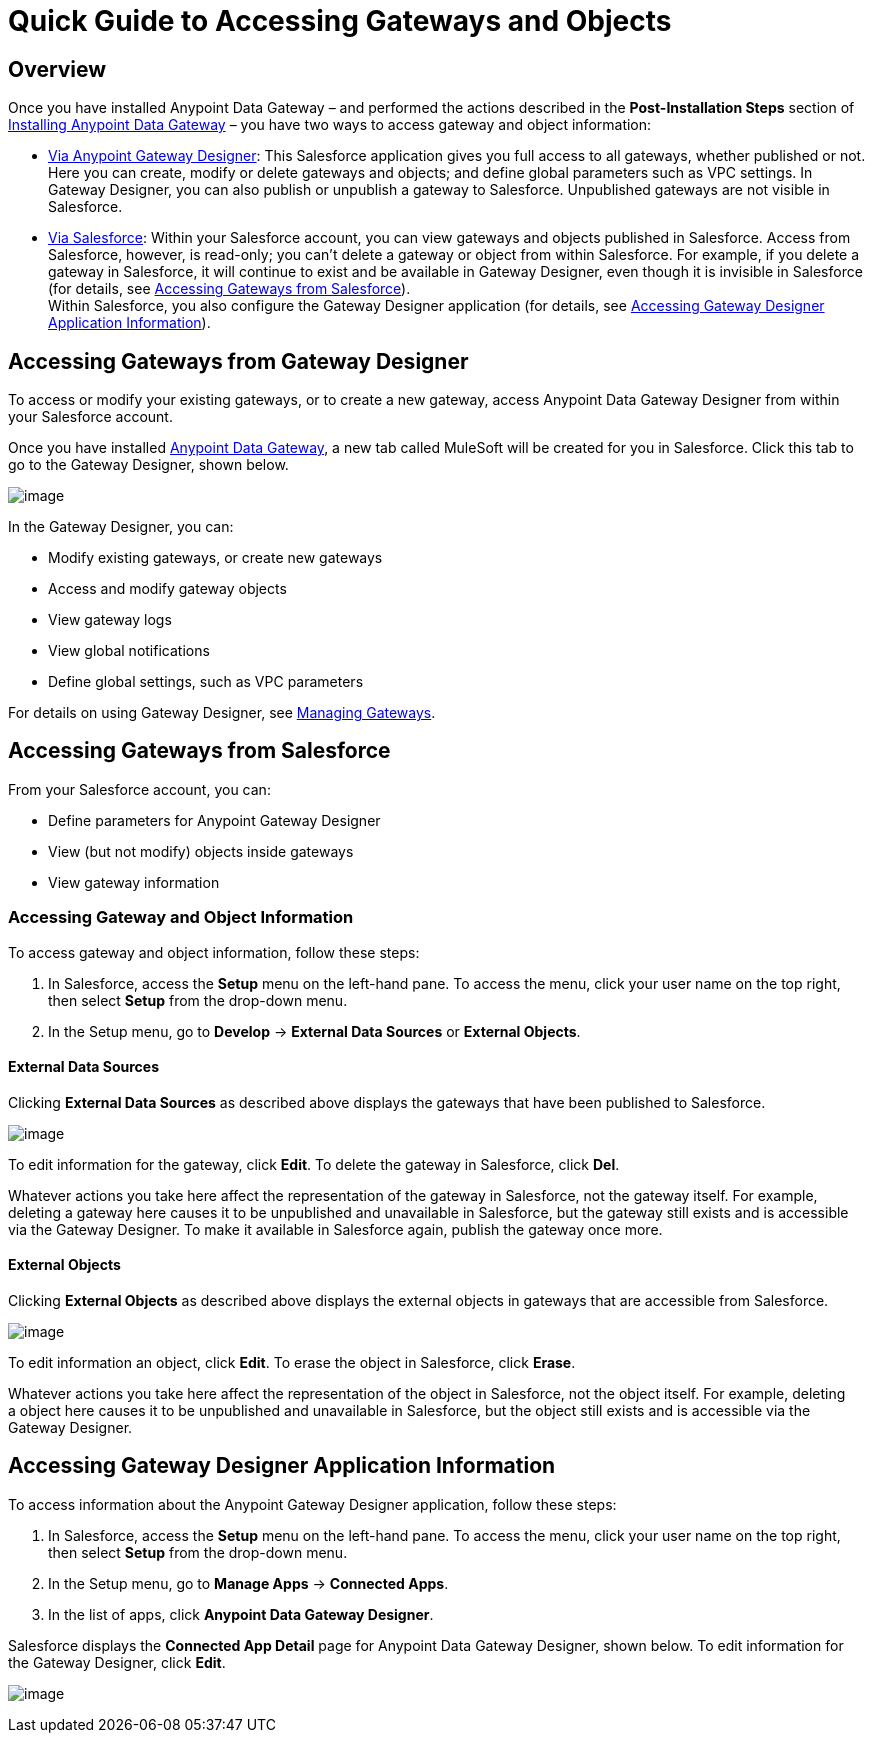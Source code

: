= Quick Guide to Accessing Gateways and Objects
:version-info: 3.6.0 and later
:keywords: data gateway, salesforce, sap, oracle

== Overview

Once you have installed Anypoint Data Gateway – and performed the actions described in the *Post-Installation Steps* section of link:/documentation/display/current/Installing+Anypoint+Data+Gateway[Installing Anypoint Data Gateway] – you have two ways to access gateway and object information:

* link:/documentation/display/current/Managing+Gateways[Via Anypoint Gateway Designer]: This Salesforce application gives you full access to all gateways, whether published or not. Here you can create, modify or delete gateways and objects; and define global parameters such as VPC settings. In Gateway Designer, you can also publish or unpublish a gateway to Salesforce. Unpublished gateways are not visible in Salesforce. +
* link:#QuickGuidetoAccessingGatewaysandObjects-sf[Via Salesforce]: Within your Salesforce account, you can view gateways and objects published in Salesforce. Access from Salesforce, however, is read-only; you can't delete a gateway or object from within Salesforce. For example, if you delete a gateway in Salesforce, it will continue to exist and be available in Gateway Designer, even though it is invisible in Salesforce (for details, see link:#QuickGuidetoAccessingGatewaysandObjects-sf[Accessing Gateways from Salesforce]). +
Within Salesforce, you also configure the Gateway Designer application (for details, see link:#QuickGuidetoAccessingGatewaysandObjects-sfgate[Accessing Gateway Designer Application Information]).

== Accessing Gateways from Gateway Designer

To access or modify your existing gateways, or to create a new gateway, access Anypoint Data Gateway Designer from within your Salesforce account.

Once you have installed link:/documentation/display/current/Installing+Anypoint+Data+Gateway[Anypoint Data Gateway], a new tab called MuleSoft will be created for you in Salesforce. Click this tab to go to the Gateway Designer, shown below.

image:/documentation/download/attachments/124125993/gateway.designer.png?version=1&modificationDate=1424729998125[image]

In the Gateway Designer, you can:

* Modify existing gateways, or create new gateways
* Access and modify gateway objects
* View gateway logs
* View global notifications
* Define global settings, such as VPC parameters

For details on using Gateway Designer, see link:/documentation/display/current/Managing+Gateways[Managing Gateways].

== Accessing Gateways from Salesforce

From your Salesforce account, you can:

* Define parameters for Anypoint Gateway Designer
* View (but not modify) objects inside gateways
* View gateway information

=== Accessing Gateway and Object Information

To access gateway and object information, follow these steps:

. In Salesforce, access the *Setup* menu on the left-hand pane. To access the menu, click your user name on the top right, then select *Setup* from the drop-down menu.
. In the Setup menu, go to *Develop* -> *External Data Sources* or *External Objects*.

==== External Data Sources

Clicking *External Data Sources* as described above displays the gateways that have been published to Salesforce.

image:/documentation/download/attachments/124125993/ext.data.sources.png?version=1&modificationDate=1424729998115[image]

To edit information for the gateway, click *Edit*. To delete the gateway in Salesforce, click *Del*.

Whatever actions you take here affect the representation of the gateway in Salesforce, not the gateway itself. For example, deleting a gateway here causes it to be unpublished and unavailable in Salesforce, but the gateway still exists and is accessible via the Gateway Designer. To make it available in Salesforce again, publish the gateway once more.

==== External Objects

Clicking *External Objects* as described above displays the external objects in gateways that are accessible from Salesforce.

image:/documentation/download/attachments/124125993/ext.objects.png?version=1&modificationDate=1424729998120[image]

To edit information an object, click *Edit*. To erase the object in Salesforce, click *Erase*.

Whatever actions you take here affect the representation of the object in Salesforce, not the object itself. For example, deleting a object here causes it to be unpublished and unavailable in Salesforce, but the object still exists and is accessible via the Gateway Designer.

== Accessing Gateway Designer Application Information

To access information about the Anypoint Gateway Designer application, follow these steps:

. In Salesforce, access the *Setup* menu on the left-hand pane. To access the menu, click your user name on the top right, then select *Setup* from the drop-down menu.
. In the Setup menu, go to *Manage Apps* -> *Connected Apps*.
. In the list of apps, click *Anypoint Data Gateway Designer*.

Salesforce displays the *Connected App Detail* page for Anypoint Data Gateway Designer, shown below. To edit information for the Gateway Designer, click *Edit*.

image:/documentation/download/attachments/124125993/connect.app.detail.png?version=1&modificationDate=1424729998078[image]

